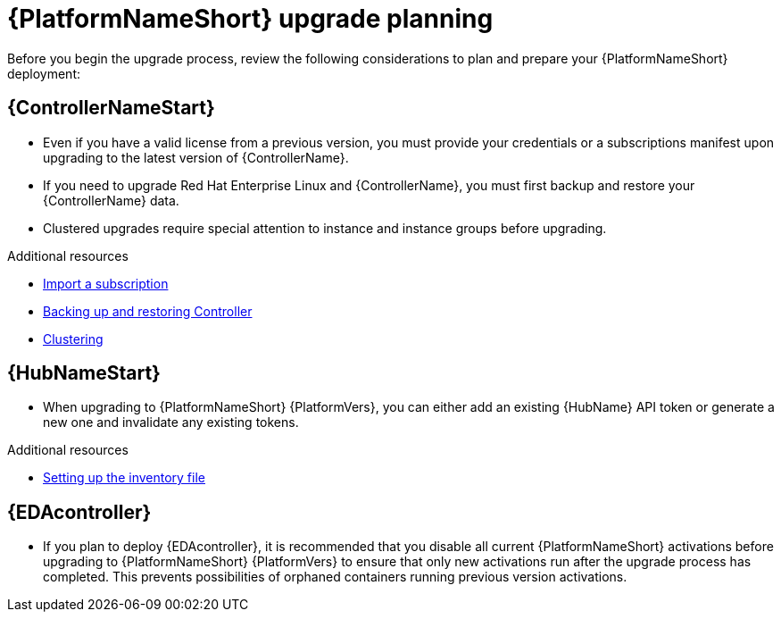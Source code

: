 

[id="aap-upgrade-planning_{context}"]

= {PlatformNameShort} upgrade planning

[role="_abstract"]
Before you begin the upgrade process, review the following considerations to plan and prepare your {PlatformNameShort} deployment:

[discrete]
== {ControllerNameStart}

* Even if you have a valid license from a previous version, you must provide your credentials or a subscriptions manifest upon upgrading to the latest version of {ControllerName}.
* If you need to upgrade Red Hat Enterprise Linux and {ControllerName}, you must first backup and restore your {ControllerName} data.
* Clustered upgrades require special attention to instance and instance groups before upgrading.

[role="_additional-resources"]
.Additional resources
* link:https://docs.ansible.com/automation-controller/latest/html/userguide/import_license.html[Import a subscription]
* link:https://docs.ansible.com/automation-controller/latest/html/administration/backup_restore.html#ag-backup-restore[Backing up and restoring Controller]
* link:https://docs.ansible.com/automation-controller/latest/html/administration/clustering.html#ag-clustering[Clustering]

[discrete]
== {HubNameStart}

* When upgrading to {PlatformNameShort} {PlatformVers}, you can either add an existing {HubName} API token or generate a new one and invalidate any existing tokens.

[role="_additional-resources"]
.Additional resources
* <<editing-inventory-file-for-updates_{context}, Setting up the inventory file >>

[discrete]
== {EDAcontroller}
//ATTENTION: Remove this section for AAP 2.5; customers will no longer need to perform deactivation because services will be automatically restored after upgrade and migration. 

* If you plan to deploy {EDAcontroller}, it is recommended that you disable all current {PlatformNameShort} activations before upgrading to {PlatformNameShort} {PlatformVers} to ensure that only new activations run after the upgrade process has completed. This prevents possibilities of orphaned containers running previous version activations.